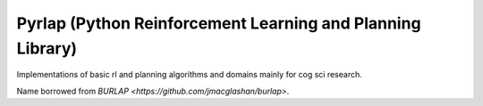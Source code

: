 ***********************************************************
Pyrlap (Python Reinforcement Learning and Planning Library)
***********************************************************

Implementations of basic rl and planning algorithms and domains
mainly for cog sci research.

Name borrowed from `BURLAP <https://github.com/jmacglashan/burlap>`.